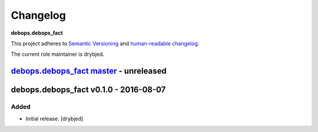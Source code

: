 Changelog
=========

**debops.debops_fact**

This project adheres to `Semantic Versioning <http://semver.org/spec/v2.0.0.html>`_
and `human-readable changelog <http://keepachangelog.com/>`_.

The current role maintainer is drybjed.


`debops.debops_fact master`_ - unreleased
-----------------------------------------

.. _debops.debops_fact master: https://github.com/debops/ansible-debops_fact/compare/v0.1.0...master


debops.debops_fact v0.1.0 - 2016-08-07
--------------------------------------

Added
~~~~~

- Initial release. [drybjed]

